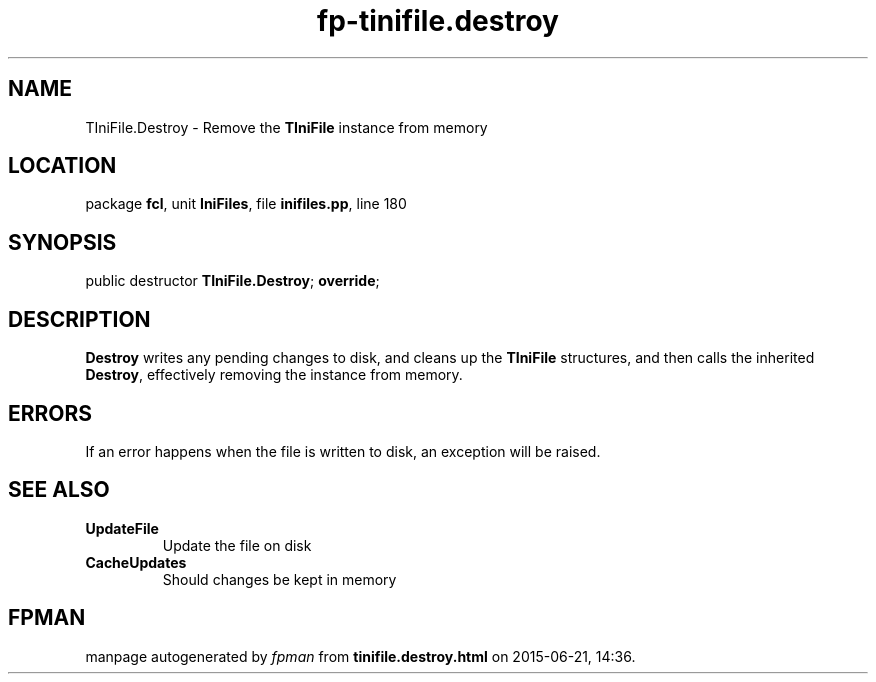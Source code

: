 .\" file autogenerated by fpman
.TH "fp-tinifile.destroy" 3 "2014-03-14" "fpman" "Free Pascal Programmer's Manual"
.SH NAME
TIniFile.Destroy - Remove the \fBTIniFile\fR instance from memory
.SH LOCATION
package \fBfcl\fR, unit \fBIniFiles\fR, file \fBinifiles.pp\fR, line 180
.SH SYNOPSIS
public destructor \fBTIniFile.Destroy\fR; \fBoverride\fR;
.SH DESCRIPTION
\fBDestroy\fR writes any pending changes to disk, and cleans up the \fBTIniFile\fR structures, and then calls the inherited \fBDestroy\fR, effectively removing the instance from memory.


.SH ERRORS
If an error happens when the file is written to disk, an exception will be raised.


.SH SEE ALSO
.TP
.B UpdateFile
Update the file on disk
.TP
.B CacheUpdates
Should changes be kept in memory

.SH FPMAN
manpage autogenerated by \fIfpman\fR from \fBtinifile.destroy.html\fR on 2015-06-21, 14:36.

